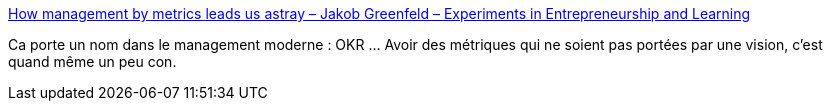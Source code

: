 :jbake-type: post
:jbake-status: published
:jbake-title: How management by metrics leads us astray – Jakob Greenfeld – Experiments in Entrepreneurship and Learning
:jbake-tags: management,mesure,vision,_mois_janv.,_année_2021
:jbake-date: 2021-01-27
:jbake-depth: ../
:jbake-uri: shaarli/1611737959000.adoc
:jbake-source: https://nicolas-delsaux.hd.free.fr/Shaarli?searchterm=https%3A%2F%2Fjakobgreenfeld.com%2Fmetrics&searchtags=management+mesure+vision+_mois_janv.+_ann%C3%A9e_2021
:jbake-style: shaarli

https://jakobgreenfeld.com/metrics[How management by metrics leads us astray – Jakob Greenfeld – Experiments in Entrepreneurship and Learning]

Ca porte un nom dans le management moderne : OKR ... Avoir des métriques qui ne soient pas portées par une vision, c'est quand même un peu con.

